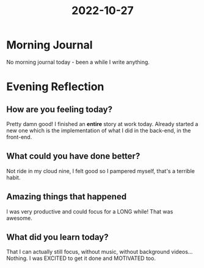 :PROPERTIES:
:ID:       9745725e-bd07-4b72-8101-2a3ce48b802f
:END:
#+title: 2022-10-27
#+filetags: :daily:productive:

* Morning Journal
No morning journal today - been a while I write anything.
* Evening Reflection
** How are you feeling today?
Pretty damn good! I finished an *entire* story at work today. Already started a new one which is the implementation of what I did in the back-end, in the front-end.
** What could you have done better?
Not ride in my cloud nine, I felt good so I pampered myself, that's a terrible habit.
** Amazing things that happened
I was very productive and could focus for a LONG while! That was awesome.
** What did you learn today?
That I can actually still focus, without music, without background videos... Nothing. I was EXCITED to get it done and MOTIVATED too.
